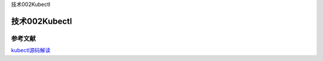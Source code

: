 技术002Kubectl

技术002Kubectl
==============

参考文献
--------

`kubectl源码解读 <https://mp.weixin.qq.com/s/V9Q7yewpE2Cm7jGiCmL1HA>`__
